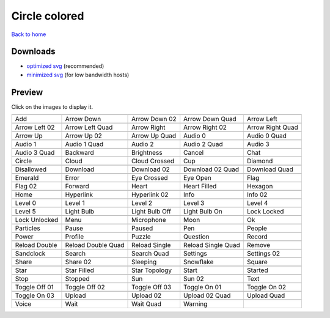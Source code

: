 Circle colored
==============

`Back to home <README.rst>`__

Downloads
---------

- `optimized svg <https://github.com/IceflowRE/simple-icons/releases/download/latest/circle-colored-optimized.zip>`__ (recommended)
- `minimized svg <https://github.com/IceflowRE/simple-icons/releases/download/latest/circle-colored-minimized.zip>`__ (for low bandwidth hosts)

Preview
-------

Click on the images to display it.

========  ========  ========  ========  ========  
|svg000|  |svg001|  |svg002|  |svg003|  |svg004|
|dsc000|  |dsc001|  |dsc002|  |dsc003|  |dsc004|
|svg005|  |svg006|  |svg007|  |svg008|  |svg009|
|dsc005|  |dsc006|  |dsc007|  |dsc008|  |dsc009|
|svg010|  |svg011|  |svg012|  |svg013|  |svg014|
|dsc010|  |dsc011|  |dsc012|  |dsc013|  |dsc014|
|svg015|  |svg016|  |svg017|  |svg018|  |svg019|
|dsc015|  |dsc016|  |dsc017|  |dsc018|  |dsc019|
|svg020|  |svg021|  |svg022|  |svg023|  |svg024|
|dsc020|  |dsc021|  |dsc022|  |dsc023|  |dsc024|
|svg025|  |svg026|  |svg027|  |svg028|  |svg029|
|dsc025|  |dsc026|  |dsc027|  |dsc028|  |dsc029|
|svg030|  |svg031|  |svg032|  |svg033|  |svg034|
|dsc030|  |dsc031|  |dsc032|  |dsc033|  |dsc034|
|svg035|  |svg036|  |svg037|  |svg038|  |svg039|
|dsc035|  |dsc036|  |dsc037|  |dsc038|  |dsc039|
|svg040|  |svg041|  |svg042|  |svg043|  |svg044|
|dsc040|  |dsc041|  |dsc042|  |dsc043|  |dsc044|
|svg045|  |svg046|  |svg047|  |svg048|  |svg049|
|dsc045|  |dsc046|  |dsc047|  |dsc048|  |dsc049|
|svg050|  |svg051|  |svg052|  |svg053|  |svg054|
|dsc050|  |dsc051|  |dsc052|  |dsc053|  |dsc054|
|svg055|  |svg056|  |svg057|  |svg058|  |svg059|
|dsc055|  |dsc056|  |dsc057|  |dsc058|  |dsc059|
|svg060|  |svg061|  |svg062|  |svg063|  |svg064|
|dsc060|  |dsc061|  |dsc062|  |dsc063|  |dsc064|
|svg065|  |svg066|  |svg067|  |svg068|  |svg069|
|dsc065|  |dsc066|  |dsc067|  |dsc068|  |dsc069|
|svg070|  |svg071|  |svg072|  |svg073|  |svg074|
|dsc070|  |dsc071|  |dsc072|  |dsc073|  |dsc074|
|svg075|  |svg076|  |svg077|  |svg078|  |svg079|
|dsc075|  |dsc076|  |dsc077|  |dsc078|  |dsc079|
|svg080|  |svg081|  |svg082|  |svg083|  |svg084|
|dsc080|  |dsc081|  |dsc082|  |dsc083|  |dsc084|
|svg085|  |svg086|  |svg087|  |svg088|  |svg089|
|dsc085|  |dsc086|  |dsc087|  |dsc088|  |dsc089|
|svg090|  |svg091|  |svg092|  |svg093|  |svg094|
|dsc090|  |dsc091|  |dsc092|  |dsc093|  |dsc094|
|svg095|  |svg096|  |svg097|  |svg098|  |svg099|
|dsc095|  |dsc096|  |dsc097|  |dsc098|  |dsc099|
|svg100|  |svg101|  |svg102|  |svg103|  |svg104|
|dsc100|  |dsc101|  |dsc102|  |dsc103|  |dsc104|
|svg105|  |svg106|  |svg107|  |svg108|  |svg109|
|dsc105|  |dsc106|  |dsc107|  |dsc108|  |dsc109|
|svg110|  |svg111|  |svg112|  |svg113|
|dsc110|  |dsc111|  |dsc112|  |dsc113|
========  ========  ========  ========  ========  


.. |dsc000| replace:: Add
.. |svg000| image:: icons/circle-colored/add.svg
    :width: 128px
    :target: icons/circle-colored/add.svg
.. |dsc001| replace:: Arrow Down
.. |svg001| image:: icons/circle-colored/arrow_down.svg
    :width: 128px
    :target: icons/circle-colored/arrow_down.svg
.. |dsc002| replace:: Arrow Down 02
.. |svg002| image:: icons/circle-colored/arrow_down-02.svg
    :width: 128px
    :target: icons/circle-colored/arrow_down-02.svg
.. |dsc003| replace:: Arrow Down Quad
.. |svg003| image:: icons/circle-colored/arrow_down_quad.svg
    :width: 128px
    :target: icons/circle-colored/arrow_down_quad.svg
.. |dsc004| replace:: Arrow Left
.. |svg004| image:: icons/circle-colored/arrow_left.svg
    :width: 128px
    :target: icons/circle-colored/arrow_left.svg
.. |dsc005| replace:: Arrow Left 02
.. |svg005| image:: icons/circle-colored/arrow_left-02.svg
    :width: 128px
    :target: icons/circle-colored/arrow_left-02.svg
.. |dsc006| replace:: Arrow Left Quad
.. |svg006| image:: icons/circle-colored/arrow_left_quad.svg
    :width: 128px
    :target: icons/circle-colored/arrow_left_quad.svg
.. |dsc007| replace:: Arrow Right
.. |svg007| image:: icons/circle-colored/arrow_right.svg
    :width: 128px
    :target: icons/circle-colored/arrow_right.svg
.. |dsc008| replace:: Arrow Right 02
.. |svg008| image:: icons/circle-colored/arrow_right-02.svg
    :width: 128px
    :target: icons/circle-colored/arrow_right-02.svg
.. |dsc009| replace:: Arrow Right Quad
.. |svg009| image:: icons/circle-colored/arrow_right_quad.svg
    :width: 128px
    :target: icons/circle-colored/arrow_right_quad.svg
.. |dsc010| replace:: Arrow Up
.. |svg010| image:: icons/circle-colored/arrow_up.svg
    :width: 128px
    :target: icons/circle-colored/arrow_up.svg
.. |dsc011| replace:: Arrow Up 02
.. |svg011| image:: icons/circle-colored/arrow_up-02.svg
    :width: 128px
    :target: icons/circle-colored/arrow_up-02.svg
.. |dsc012| replace:: Arrow Up Quad
.. |svg012| image:: icons/circle-colored/arrow_up_quad.svg
    :width: 128px
    :target: icons/circle-colored/arrow_up_quad.svg
.. |dsc013| replace:: Audio 0
.. |svg013| image:: icons/circle-colored/audio_0.svg
    :width: 128px
    :target: icons/circle-colored/audio_0.svg
.. |dsc014| replace:: Audio 0 Quad
.. |svg014| image:: icons/circle-colored/audio_0_quad.svg
    :width: 128px
    :target: icons/circle-colored/audio_0_quad.svg
.. |dsc015| replace:: Audio 1
.. |svg015| image:: icons/circle-colored/audio_1.svg
    :width: 128px
    :target: icons/circle-colored/audio_1.svg
.. |dsc016| replace:: Audio 1 Quad
.. |svg016| image:: icons/circle-colored/audio_1_quad.svg
    :width: 128px
    :target: icons/circle-colored/audio_1_quad.svg
.. |dsc017| replace:: Audio 2
.. |svg017| image:: icons/circle-colored/audio_2.svg
    :width: 128px
    :target: icons/circle-colored/audio_2.svg
.. |dsc018| replace:: Audio 2 Quad
.. |svg018| image:: icons/circle-colored/audio_2_quad.svg
    :width: 128px
    :target: icons/circle-colored/audio_2_quad.svg
.. |dsc019| replace:: Audio 3
.. |svg019| image:: icons/circle-colored/audio_3.svg
    :width: 128px
    :target: icons/circle-colored/audio_3.svg
.. |dsc020| replace:: Audio 3 Quad
.. |svg020| image:: icons/circle-colored/audio_3_quad.svg
    :width: 128px
    :target: icons/circle-colored/audio_3_quad.svg
.. |dsc021| replace:: Backward
.. |svg021| image:: icons/circle-colored/backward.svg
    :width: 128px
    :target: icons/circle-colored/backward.svg
.. |dsc022| replace:: Brightness
.. |svg022| image:: icons/circle-colored/brightness.svg
    :width: 128px
    :target: icons/circle-colored/brightness.svg
.. |dsc023| replace:: Cancel
.. |svg023| image:: icons/circle-colored/cancel.svg
    :width: 128px
    :target: icons/circle-colored/cancel.svg
.. |dsc024| replace:: Chat
.. |svg024| image:: icons/circle-colored/chat.svg
    :width: 128px
    :target: icons/circle-colored/chat.svg
.. |dsc025| replace:: Circle
.. |svg025| image:: icons/circle-colored/circle.svg
    :width: 128px
    :target: icons/circle-colored/circle.svg
.. |dsc026| replace:: Cloud
.. |svg026| image:: icons/circle-colored/cloud.svg
    :width: 128px
    :target: icons/circle-colored/cloud.svg
.. |dsc027| replace:: Cloud Crossed
.. |svg027| image:: icons/circle-colored/cloud_crossed.svg
    :width: 128px
    :target: icons/circle-colored/cloud_crossed.svg
.. |dsc028| replace:: Cup
.. |svg028| image:: icons/circle-colored/cup.svg
    :width: 128px
    :target: icons/circle-colored/cup.svg
.. |dsc029| replace:: Diamond
.. |svg029| image:: icons/circle-colored/diamond.svg
    :width: 128px
    :target: icons/circle-colored/diamond.svg
.. |dsc030| replace:: Disallowed
.. |svg030| image:: icons/circle-colored/disallowed.svg
    :width: 128px
    :target: icons/circle-colored/disallowed.svg
.. |dsc031| replace:: Download
.. |svg031| image:: icons/circle-colored/download.svg
    :width: 128px
    :target: icons/circle-colored/download.svg
.. |dsc032| replace:: Download 02
.. |svg032| image:: icons/circle-colored/download-02.svg
    :width: 128px
    :target: icons/circle-colored/download-02.svg
.. |dsc033| replace:: Download 02 Quad
.. |svg033| image:: icons/circle-colored/download-02-quad.svg
    :width: 128px
    :target: icons/circle-colored/download-02-quad.svg
.. |dsc034| replace:: Download Quad
.. |svg034| image:: icons/circle-colored/download_quad.svg
    :width: 128px
    :target: icons/circle-colored/download_quad.svg
.. |dsc035| replace:: Emerald
.. |svg035| image:: icons/circle-colored/emerald.svg
    :width: 128px
    :target: icons/circle-colored/emerald.svg
.. |dsc036| replace:: Error
.. |svg036| image:: icons/circle-colored/error.svg
    :width: 128px
    :target: icons/circle-colored/error.svg
.. |dsc037| replace:: Eye Crossed
.. |svg037| image:: icons/circle-colored/eye_crossed.svg
    :width: 128px
    :target: icons/circle-colored/eye_crossed.svg
.. |dsc038| replace:: Eye Open
.. |svg038| image:: icons/circle-colored/eye_open.svg
    :width: 128px
    :target: icons/circle-colored/eye_open.svg
.. |dsc039| replace:: Flag
.. |svg039| image:: icons/circle-colored/flag.svg
    :width: 128px
    :target: icons/circle-colored/flag.svg
.. |dsc040| replace:: Flag 02
.. |svg040| image:: icons/circle-colored/flag-02.svg
    :width: 128px
    :target: icons/circle-colored/flag-02.svg
.. |dsc041| replace:: Forward
.. |svg041| image:: icons/circle-colored/forward.svg
    :width: 128px
    :target: icons/circle-colored/forward.svg
.. |dsc042| replace:: Heart
.. |svg042| image:: icons/circle-colored/heart.svg
    :width: 128px
    :target: icons/circle-colored/heart.svg
.. |dsc043| replace:: Heart Filled
.. |svg043| image:: icons/circle-colored/heart_filled.svg
    :width: 128px
    :target: icons/circle-colored/heart_filled.svg
.. |dsc044| replace:: Hexagon
.. |svg044| image:: icons/circle-colored/hexagon.svg
    :width: 128px
    :target: icons/circle-colored/hexagon.svg
.. |dsc045| replace:: Home
.. |svg045| image:: icons/circle-colored/home.svg
    :width: 128px
    :target: icons/circle-colored/home.svg
.. |dsc046| replace:: Hyperlink
.. |svg046| image:: icons/circle-colored/hyperlink.svg
    :width: 128px
    :target: icons/circle-colored/hyperlink.svg
.. |dsc047| replace:: Hyperlink 02
.. |svg047| image:: icons/circle-colored/hyperlink-02.svg
    :width: 128px
    :target: icons/circle-colored/hyperlink-02.svg
.. |dsc048| replace:: Info
.. |svg048| image:: icons/circle-colored/info.svg
    :width: 128px
    :target: icons/circle-colored/info.svg
.. |dsc049| replace:: Info 02
.. |svg049| image:: icons/circle-colored/info-02.svg
    :width: 128px
    :target: icons/circle-colored/info-02.svg
.. |dsc050| replace:: Level 0
.. |svg050| image:: icons/circle-colored/level_0.svg
    :width: 128px
    :target: icons/circle-colored/level_0.svg
.. |dsc051| replace:: Level 1
.. |svg051| image:: icons/circle-colored/level_1.svg
    :width: 128px
    :target: icons/circle-colored/level_1.svg
.. |dsc052| replace:: Level 2
.. |svg052| image:: icons/circle-colored/level_2.svg
    :width: 128px
    :target: icons/circle-colored/level_2.svg
.. |dsc053| replace:: Level 3
.. |svg053| image:: icons/circle-colored/level_3.svg
    :width: 128px
    :target: icons/circle-colored/level_3.svg
.. |dsc054| replace:: Level 4
.. |svg054| image:: icons/circle-colored/level_4.svg
    :width: 128px
    :target: icons/circle-colored/level_4.svg
.. |dsc055| replace:: Level 5
.. |svg055| image:: icons/circle-colored/level_5.svg
    :width: 128px
    :target: icons/circle-colored/level_5.svg
.. |dsc056| replace:: Light Bulb
.. |svg056| image:: icons/circle-colored/light_bulb.svg
    :width: 128px
    :target: icons/circle-colored/light_bulb.svg
.. |dsc057| replace:: Light Bulb Off
.. |svg057| image:: icons/circle-colored/light_bulb_off.svg
    :width: 128px
    :target: icons/circle-colored/light_bulb_off.svg
.. |dsc058| replace:: Light Bulb On
.. |svg058| image:: icons/circle-colored/light_bulb_on.svg
    :width: 128px
    :target: icons/circle-colored/light_bulb_on.svg
.. |dsc059| replace:: Lock Locked
.. |svg059| image:: icons/circle-colored/lock_locked.svg
    :width: 128px
    :target: icons/circle-colored/lock_locked.svg
.. |dsc060| replace:: Lock Unlocked
.. |svg060| image:: icons/circle-colored/lock_unlocked.svg
    :width: 128px
    :target: icons/circle-colored/lock_unlocked.svg
.. |dsc061| replace:: Menu
.. |svg061| image:: icons/circle-colored/menu.svg
    :width: 128px
    :target: icons/circle-colored/menu.svg
.. |dsc062| replace:: Microphone
.. |svg062| image:: icons/circle-colored/microphone.svg
    :width: 128px
    :target: icons/circle-colored/microphone.svg
.. |dsc063| replace:: Moon
.. |svg063| image:: icons/circle-colored/moon.svg
    :width: 128px
    :target: icons/circle-colored/moon.svg
.. |dsc064| replace:: Ok
.. |svg064| image:: icons/circle-colored/ok.svg
    :width: 128px
    :target: icons/circle-colored/ok.svg
.. |dsc065| replace:: Particles
.. |svg065| image:: icons/circle-colored/particles.svg
    :width: 128px
    :target: icons/circle-colored/particles.svg
.. |dsc066| replace:: Pause
.. |svg066| image:: icons/circle-colored/pause.svg
    :width: 128px
    :target: icons/circle-colored/pause.svg
.. |dsc067| replace:: Paused
.. |svg067| image:: icons/circle-colored/paused.svg
    :width: 128px
    :target: icons/circle-colored/paused.svg
.. |dsc068| replace:: Pen
.. |svg068| image:: icons/circle-colored/pen.svg
    :width: 128px
    :target: icons/circle-colored/pen.svg
.. |dsc069| replace:: People
.. |svg069| image:: icons/circle-colored/people.svg
    :width: 128px
    :target: icons/circle-colored/people.svg
.. |dsc070| replace:: Power
.. |svg070| image:: icons/circle-colored/power.svg
    :width: 128px
    :target: icons/circle-colored/power.svg
.. |dsc071| replace:: Profile
.. |svg071| image:: icons/circle-colored/profile.svg
    :width: 128px
    :target: icons/circle-colored/profile.svg
.. |dsc072| replace:: Puzzle
.. |svg072| image:: icons/circle-colored/puzzle.svg
    :width: 128px
    :target: icons/circle-colored/puzzle.svg
.. |dsc073| replace:: Question
.. |svg073| image:: icons/circle-colored/question.svg
    :width: 128px
    :target: icons/circle-colored/question.svg
.. |dsc074| replace:: Record
.. |svg074| image:: icons/circle-colored/record.svg
    :width: 128px
    :target: icons/circle-colored/record.svg
.. |dsc075| replace:: Reload Double
.. |svg075| image:: icons/circle-colored/reload_double.svg
    :width: 128px
    :target: icons/circle-colored/reload_double.svg
.. |dsc076| replace:: Reload Double Quad
.. |svg076| image:: icons/circle-colored/reload_double_quad.svg
    :width: 128px
    :target: icons/circle-colored/reload_double_quad.svg
.. |dsc077| replace:: Reload Single
.. |svg077| image:: icons/circle-colored/reload_single.svg
    :width: 128px
    :target: icons/circle-colored/reload_single.svg
.. |dsc078| replace:: Reload Single Quad
.. |svg078| image:: icons/circle-colored/reload_single_quad.svg
    :width: 128px
    :target: icons/circle-colored/reload_single_quad.svg
.. |dsc079| replace:: Remove
.. |svg079| image:: icons/circle-colored/remove.svg
    :width: 128px
    :target: icons/circle-colored/remove.svg
.. |dsc080| replace:: Sandclock
.. |svg080| image:: icons/circle-colored/sandclock.svg
    :width: 128px
    :target: icons/circle-colored/sandclock.svg
.. |dsc081| replace:: Search
.. |svg081| image:: icons/circle-colored/search.svg
    :width: 128px
    :target: icons/circle-colored/search.svg
.. |dsc082| replace:: Search Quad
.. |svg082| image:: icons/circle-colored/search_quad.svg
    :width: 128px
    :target: icons/circle-colored/search_quad.svg
.. |dsc083| replace:: Settings
.. |svg083| image:: icons/circle-colored/settings.svg
    :width: 128px
    :target: icons/circle-colored/settings.svg
.. |dsc084| replace:: Settings 02
.. |svg084| image:: icons/circle-colored/settings-02.svg
    :width: 128px
    :target: icons/circle-colored/settings-02.svg
.. |dsc085| replace:: Share
.. |svg085| image:: icons/circle-colored/share.svg
    :width: 128px
    :target: icons/circle-colored/share.svg
.. |dsc086| replace:: Share 02
.. |svg086| image:: icons/circle-colored/share-02.svg
    :width: 128px
    :target: icons/circle-colored/share-02.svg
.. |dsc087| replace:: Sleeping
.. |svg087| image:: icons/circle-colored/sleeping.svg
    :width: 128px
    :target: icons/circle-colored/sleeping.svg
.. |dsc088| replace:: Snowflake
.. |svg088| image:: icons/circle-colored/snowflake.svg
    :width: 128px
    :target: icons/circle-colored/snowflake.svg
.. |dsc089| replace:: Square
.. |svg089| image:: icons/circle-colored/square.svg
    :width: 128px
    :target: icons/circle-colored/square.svg
.. |dsc090| replace:: Star
.. |svg090| image:: icons/circle-colored/star.svg
    :width: 128px
    :target: icons/circle-colored/star.svg
.. |dsc091| replace:: Star Filled
.. |svg091| image:: icons/circle-colored/star_filled.svg
    :width: 128px
    :target: icons/circle-colored/star_filled.svg
.. |dsc092| replace:: Star Topology
.. |svg092| image:: icons/circle-colored/star_topology.svg
    :width: 128px
    :target: icons/circle-colored/star_topology.svg
.. |dsc093| replace:: Start
.. |svg093| image:: icons/circle-colored/start.svg
    :width: 128px
    :target: icons/circle-colored/start.svg
.. |dsc094| replace:: Started
.. |svg094| image:: icons/circle-colored/started.svg
    :width: 128px
    :target: icons/circle-colored/started.svg
.. |dsc095| replace:: Stop
.. |svg095| image:: icons/circle-colored/stop.svg
    :width: 128px
    :target: icons/circle-colored/stop.svg
.. |dsc096| replace:: Stopped
.. |svg096| image:: icons/circle-colored/stopped.svg
    :width: 128px
    :target: icons/circle-colored/stopped.svg
.. |dsc097| replace:: Sun
.. |svg097| image:: icons/circle-colored/sun.svg
    :width: 128px
    :target: icons/circle-colored/sun.svg
.. |dsc098| replace:: Sun 02
.. |svg098| image:: icons/circle-colored/sun-02.svg
    :width: 128px
    :target: icons/circle-colored/sun-02.svg
.. |dsc099| replace:: Text
.. |svg099| image:: icons/circle-colored/text.svg
    :width: 128px
    :target: icons/circle-colored/text.svg
.. |dsc100| replace:: Toggle Off 01
.. |svg100| image:: icons/circle-colored/toggle_off-01.svg
    :width: 128px
    :target: icons/circle-colored/toggle_off-01.svg
.. |dsc101| replace:: Toggle Off 02
.. |svg101| image:: icons/circle-colored/toggle_off-02.svg
    :width: 128px
    :target: icons/circle-colored/toggle_off-02.svg
.. |dsc102| replace:: Toggle Off 03
.. |svg102| image:: icons/circle-colored/toggle_off-03.svg
    :width: 128px
    :target: icons/circle-colored/toggle_off-03.svg
.. |dsc103| replace:: Toggle On 01
.. |svg103| image:: icons/circle-colored/toggle_on-01.svg
    :width: 128px
    :target: icons/circle-colored/toggle_on-01.svg
.. |dsc104| replace:: Toggle On 02
.. |svg104| image:: icons/circle-colored/toggle_on-02.svg
    :width: 128px
    :target: icons/circle-colored/toggle_on-02.svg
.. |dsc105| replace:: Toggle On 03
.. |svg105| image:: icons/circle-colored/toggle_on-03.svg
    :width: 128px
    :target: icons/circle-colored/toggle_on-03.svg
.. |dsc106| replace:: Upload
.. |svg106| image:: icons/circle-colored/upload.svg
    :width: 128px
    :target: icons/circle-colored/upload.svg
.. |dsc107| replace:: Upload 02
.. |svg107| image:: icons/circle-colored/upload-02.svg
    :width: 128px
    :target: icons/circle-colored/upload-02.svg
.. |dsc108| replace:: Upload 02 Quad
.. |svg108| image:: icons/circle-colored/upload-02-quad.svg
    :width: 128px
    :target: icons/circle-colored/upload-02-quad.svg
.. |dsc109| replace:: Upload Quad
.. |svg109| image:: icons/circle-colored/upload_quad.svg
    :width: 128px
    :target: icons/circle-colored/upload_quad.svg
.. |dsc110| replace:: Voice
.. |svg110| image:: icons/circle-colored/voice.svg
    :width: 128px
    :target: icons/circle-colored/voice.svg
.. |dsc111| replace:: Wait
.. |svg111| image:: icons/circle-colored/wait.svg
    :width: 128px
    :target: icons/circle-colored/wait.svg
.. |dsc112| replace:: Wait Quad
.. |svg112| image:: icons/circle-colored/wait_quad.svg
    :width: 128px
    :target: icons/circle-colored/wait_quad.svg
.. |dsc113| replace:: Warning
.. |svg113| image:: icons/circle-colored/warning.svg
    :width: 128px
    :target: icons/circle-colored/warning.svg

